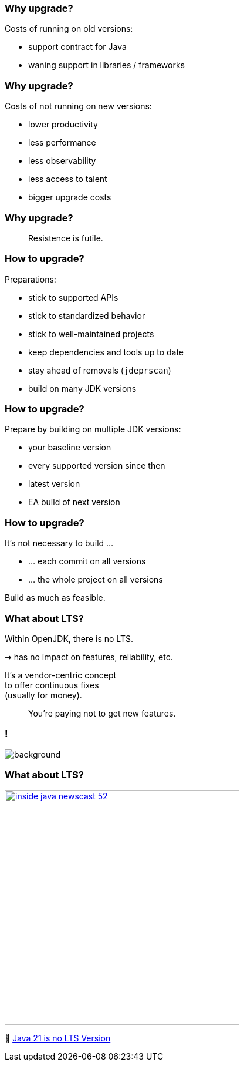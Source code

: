 === Why upgrade?

Costs of running on old versions:

* support contract for Java
* waning support in libraries / frameworks

=== Why upgrade?

Costs of not running on new versions:

* lower productivity
* less performance
* less observability
* less access to talent
* bigger upgrade costs

=== Why upgrade?

> Resistence is futile.

=== How to upgrade?

Preparations:

* stick to supported APIs
* stick to standardized behavior
* stick to well-maintained projects
* keep dependencies and tools up to date
* stay ahead of removals (`jdeprscan`)
* build on many JDK versions

=== How to upgrade?

Prepare by building on multiple JDK versions:

* your baseline version
* every supported version since then
* latest version
* EA build of next version

=== How to upgrade?

It's not necessary to build …

* … each commit on all versions
* … the whole project on all versions

Build as much as feasible.

=== What about LTS?

Within OpenJDK, there is no LTS.

⇝ has no impact on features, reliability, etc.

It's a vendor-centric concept +
to offer continuous fixes +
(usually for money).

> You're paying not to get new features.

[state=empty,background-color=white]
=== !
image::images/no-lts-version.png[background, size=contain]

=== What about LTS?

[link=https://www.youtube.com/watch?v=3bfR22iv8Pc]
image::images/inside-java-newscast-52.png[height=400px]

🎥 https://www.youtube.com/watch?v=3bfR22iv8Pc[Java 21 is no LTS Version]
